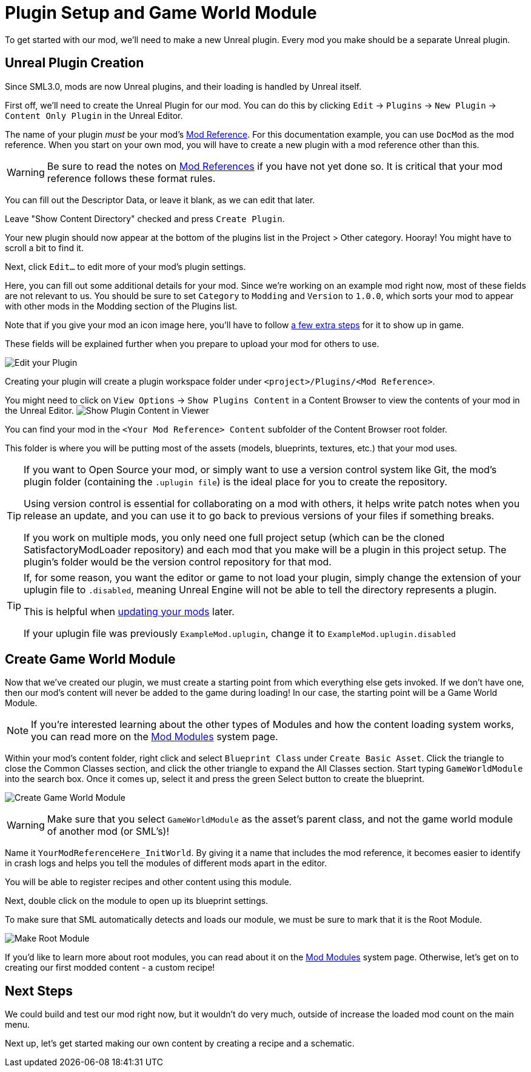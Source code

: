 = Plugin Setup and Game World Module

To get started with our mod, we'll need to make a new Unreal plugin.
Every mod you make should be a separate Unreal plugin.

== Unreal Plugin Creation

Since SML3.0, mods are now Unreal plugins,
and their loading is handled by Unreal itself.

First off, we'll need to create the Unreal Plugin for our mod.
You can do this by clicking
`Edit` -> `Plugins` -> `New Plugin` -> `Content Only Plugin` in the Unreal Editor.

The name of your plugin _must_ be your mod's
xref:Development/BeginnersGuide/index.adoc#_mod_reference[Mod Reference].
For this documentation example, you can use `DocMod` as the mod reference.
When you start on your own mod, you will have to create a new plugin
with a mod reference other than this.

[WARNING]
====
Be sure to read the notes on
xref:Development/BeginnersGuide/index.adoc#_mod_reference[Mod References]
if you have not yet done so.
It is critical that your mod reference follows these format rules.
====

You can fill out the Descriptor Data, or leave it blank, as we can edit that later.

Leave "Show Content Directory" checked and press `Create Plugin`.

Your new plugin should now appear at the bottom of the plugins list
in the Project > Other category. Hooray!
You might have to scroll a bit to find it.

Next, click `Edit...` to edit more of your mod's plugin settings.

Here, you can fill out some additional details for your mod.
Since we're working on an example mod right now,
most of these fields are not relevant to us.
You should be sure to set `Category` to `Modding`
and `Version` to `1.0.0`,
which sorts your mod to appear with other mods
in the Modding section of the Plugins list.

Note that if you give your mod an icon image here, you'll have to follow
xref:Development/BeginnersGuide/Adding_Ingame_Mod_Icon.adoc[a few extra steps]
for it to show up in game.

These fields will be explained further when you prepare to upload your mod for others to use.

image:BeginnersGuide/simpleMod/EditPlugin.png[Edit your Plugin]

Creating your plugin will create a plugin workspace folder under `<project>/Plugins/<Mod Reference>`.

You might need to click on `View Options` -> `Show Plugins Content`
in a Content Browser to view the contents of your mod in the Unreal Editor.
image:BeginnersGuide/simpleMod/ShowPluginContentInViewer.png[Show Plugin Content in Viewer]

You can find your mod in the `<Your Mod Reference> Content`
subfolder of the Content Browser root folder.

This folder is where you will be putting most of the assets
(models, blueprints, textures, etc.) that your mod uses.

[TIP]
====
If you want to Open Source your mod,
or simply want to use a version control system like Git,
the mod's plugin folder (containing the `.uplugin file`)
is the ideal place for you to create the repository.

Using version control is essential for collaborating on a mod with others,
it helps write patch notes when you release an update,
and you can use it to go back to previous versions of your files if something breaks.

If you work on multiple mods,
you only need one full project setup
(which can be the cloned SatisfactoryModLoader repository)
and each mod that you make will be a plugin in this project setup.
The plugin's folder would be the version control repository for that mod.
====

[TIP]
====
If, for some reason, you want the editor or game to not load your plugin,
simply change the extension of your uplugin file to `.disabled`,
meaning Unreal Engine will not be able to tell the directory represents a plugin.

This is helpful when xref:Development/UpdatingToNewVersions.adoc[updating your mods] later.

If your uplugin file was previously `ExampleMod.uplugin`,
change it to `ExampleMod.uplugin.disabled`
====

== Create Game World Module

Now that we've created our plugin,
we must create a starting point from which everything else gets invoked.
If we don't have one, then our mod's content will never be added to the game during loading!
In our case, the starting point will be a Game World Module.

[NOTE]
====
If you're interested learning about the other types of Modules
and how the content loading system works,
you can read more on the
xref:Development/ModLoader/ModModules.adoc[Mod Modules] system page.
====

Within your mod's content folder,
right click and select `Blueprint Class` under `Create Basic Asset`.
Click the triangle to close the Common Classes section,
and click the other triangle to expand the All Classes section.
Start typing `GameWorldModule` into the search box.
Once it comes up, select it and press the green Select button to create the blueprint.

image:BeginnersGuide/simpleMod/CreateGameWorldModule.png[Create Game World Module]

[WARNING]
====
Make sure that you select `GameWorldModule` as the asset's parent class,
and not the game world module of another mod (or SML's)!
====

Name it `YourModReferenceHere_InitWorld`.
By giving it a name that includes the mod reference,
it becomes easier to identify in crash logs
and helps you tell the modules of different mods apart in the editor.

You will be able to register recipes and other content using this module.

Next, double click on the module to open up its blueprint settings.

To make sure that SML automatically detects and loads our module,
we must be sure to mark that it is the Root Module.

image:BeginnersGuide/simpleMod/MakeRootModule.png[Make Root Module]

If you'd like to learn more about root modules, you can read about it on the
xref:Development/ModLoader/ModModules.adoc[Mod Modules] system page.
Otherwise, let's get on to creating our first modded content - a custom recipe!

== Next Steps

We could build and test our mod right now,
but it wouldn't do very much, outside of increase the loaded mod count on the main menu.

Next up, let's get started making our own content by creating a recipe and a schematic.
